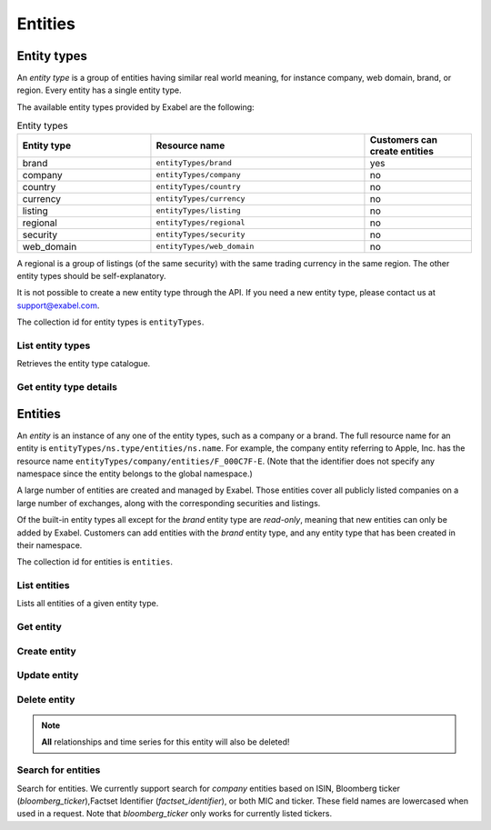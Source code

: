 
Entities
========

Entity types
************

An *entity type* is a group of entities having similar real world meaning, for instance company, web
domain, brand, or region. Every entity has a single entity type.

The available entity types provided by Exabel are the following:

.. list-table:: Entity types
    :widths: 25 40 20
    :header-rows: 1

    * - Entity type
      - Resource name
      - Customers can create entities
    * - brand
      - ``entityTypes/brand``
      - yes
    * - company
      - ``entityTypes/company``
      - no
    * - country
      - ``entityTypes/country``
      - no
    * - currency
      - ``entityTypes/currency``
      - no
    * - listing
      - ``entityTypes/listing``
      - no
    * - regional
      - ``entityTypes/regional``
      - no
    * - security
      - ``entityTypes/security``
      - no
    * - web_domain
      - ``entityTypes/web_domain``
      - no

A regional is a group of listings (of the same security) with the same trading currency in the same
region. The other entity types should be self-explanatory.

It is not possible to create a new entity type through the API. If you need a new entity type,
please contact us at support@exabel.com.


The collection id for entity types is ``entityTypes``.


List entity types
-----------------

Retrieves the entity type catalogue.

..  http:get:: /v1/entityTypes

    :query int pageSize: The maximum number of results to return. Defaults to 1000, which is also the maximum value
        of this field.
    :query string pageToken: The page token to resume the results from, as returned from a previous request to this
        method with the same query parameters.
    :resjson array entityTypes: The resulting entity types.
    :resjson string nextPageToken: The page token where the list continues. Can be sent to a subsequent query.
    :resjson int totalSize: The total number of results, irrespective of paging.

..  http:example:: curl wget python-requests

    GET /v1/entityTypes HTTP/1.1
    Host: data.api.exabel.com
    Accept: application/json
    X-Api-Key: API_KEY_GOES_HERE


    HTTP/1.1 200 OK
    Content-Type: application/json; charset=utf-8

    {
      "entityTypes": [
        {
          "name": "entityTypes/brand",
          "displayName": "Brands",
          "description": "Company brands",
          "readOnly": true
        },
        {
          "name": "entityTypes/region",
          "displayName": "Regions",
          "description": "Geographical regions",
          "readOnly": true
        },
        {
          "name": "entityTypes/customer1.factory",
          "displayName": "Factory",
          "description": "Factories"
        }
      ],
      "nextPageToken": "graph:entityTypes:customer1:factory",
      "totalSize": 3
    }


Get entity type details
-----------------------

..  http:get:: /v1/entityTypes/{entityTypeId}

    :resjson string name: Entity type resource name.
    :resjson string displayName: Entity type display name.
    :resjson string description: Entity type description.
    :resjson boolean readOnly: Whether this resource is read only.

..  http:example:: curl wget python-requests

    GET /v1/entityTypes/brand HTTP/1.1
    Host: data.api.exabel.com
    Accept: application/json
    X-Api-Key: API_KEY_GOES_HERE


    HTTP/1.1 200 OK
    Content-Type: application/json; charset=utf-8

    {
      "name": "entityTypes/brand",
      "displayName": "Brand",
      "description": "Brands owned by companies",
      "readOnly": true
    }


Entities
********

An `entity` is an instance of any one of the entity types, such as a company or a brand. The full
resource name for an entity is ``entityTypes/ns.type/entities/ns.name``. For example,
the company entity referring to Apple, Inc. has the resource name
``entityTypes/company/entities/F_000C7F-E``. (Note that the identifier does not specify any
namespace since the entity belongs to the global namespace.)

A large number of entities are created and managed by Exabel. Those entities cover all publicly
listed companies on a large number of exchanges, along with the corresponding securities and
listings.

Of the built-in entity types all except for the *brand* entity type are `read-only`, meaning that
new entities can only be added by Exabel. Customers can add entities with the *brand* entity type,
and any entity type that has been created in their namespace.

The collection id for entities is ``entities``.


List entities
-------------

Lists all entities of a given entity type.

..  http:get:: /v1/entityTypes/{entityTypeId}/entities

    :query int pageSize: The maximum number of results to return. Defaults to 1000, which is also the maximum value
        of this field.
    :query string pageToken: The page token to resume the results from, as returned from a previous request to this
        method with the same query parameters.
    :resjson array entities: The resulting entities.
    :resjson string nextPageToken: The page token where the list continues. Can be sent to a subsequent query.
    :resjson int totalSize: The total number of results, irrespective of paging.

..  http:example:: curl wget python-requests

    GET /v1/entityTypes/brand/entities HTTP/1.1
    Host: data.api.exabel.com
    Accept: application/json
    X-Api-Key: API_KEY_GOES_HERE


    HTTP/1.1 200 OK
    Content-Type: application/json; charset=utf-8

    {
      "entities": [
        {
          "name": "entityTypes/brand/entities/audi",
          "displayName": "Audi",
          "readOnly": true,
          "properties": {}
        },
        {
          "name": "entityTypes/brand/entities/customer1.skoda",
          "displayName": "Škoda",
          "properties": {}
        },
        {
          "name": "entityTypes/brand/entities/customer1.vw",
          "displayName": "VW",
          "properties": {}
        }
      ],
      "nextPageToken": "graph:entityTypes:brand:entities:customer1.vw",
      "totalSize": 3
    }

Get entity
----------

..  http:get:: /v1/entityTypes/{entityTypeId}/entities/{entityId}

    :resjson string name: Entity resource name.
    :resjson string displayName: Entity display name.
    :resjson string description: Entity description.
    :resjson boolean readOnly: Whether this resource is read only.
    :resjson object properties: Entity properties.


..  http:example:: curl wget python-requests

    GET /v1/entityTypes/brand/entities/customer1.skoda HTTP/1.1
    Host: data.api.exabel.com
    Accept: application/json
    X-Api-Key: API_KEY_GOES_HERE


    HTTP/1.1 200 OK
    Content-Type: application/json; charset=utf-8

      {
        "name": "entityTypes/brand/entities/customer1.skoda",
        "displayName": "Škoda",
        "properties": {}
      }


Create entity
-------------

..  http:post:: /v1/entityTypes/{entityTypeId}/entities

    :reqjson string name: Entity resource name on the format ``entityTypes/{entityTypeId}/entities/{entityId}``
        (required).
    :reqjson string displayName: Entity display name.
    :reqjson string description: Entity description.
    :reqjson object properties: Entity properties.

    :resjson string name: Entity resource name.
    :resjson string displayName: Entity display name.
    :resjson string description: Entity description.
    :resjson object properties: Entity properties.

..  http:example:: curl wget python-requests

    POST /v1/entityTypes/brand/entities HTTP/1.1
    Host: data.api.exabel.com
    Accept: application/json
    X-Api-Key: API_KEY_GOES_HERE
    Content-Type: application/json; charset=utf-8

    {
      "name": "entityTypes/brand/entities/customer1.skoda",
      "displayName": "Škoda"
    }


    HTTP/1.1 200 OK
    Content-Type: application/json; charset=utf-8

    {
      "name": "entityTypes/brand/entities/customer1.skoda",
      "displayName": "Škoda",
      "properties": {}
    }


Update entity
-------------

..  http:patch:: /v1/entityTypes/{entityTypeId}/entities/{entityId}

    :reqjson string displayName: Entity display name.
    :reqjson string description: Entity description.
    :reqjson object properties: Entity properties.
    :reqjson string updateMask: Field mask.

    :resjson string name: Entity resource name.
    :resjson string displayName: Entity display name.
    :resjson string description: Entity description.
    :resjson object properties: Entity properties.


..  http:example:: curl wget python-requests

    PATCH /v1/entityTypes/brand/entities/customer1.skoda HTTP/1.1
    Host: data.api.exabel.com
    Accept: application/json
    X-Api-Key: API_KEY_GOES_HERE
    Content-Type: application/json; charset=utf-8

    {
      "description": "Simply clever",
      "properties": {
        "brandType": "car"
      },
      "updateMask": "description,properties"
    }


    HTTP/1.1 200 OK
    Content-Type: application/json; charset=utf-8

    {
      "name": "entityTypes/brand/entities/customer1.skoda",
      "displayName": "Škoda",
      "description": "Simply clever",
      "properties": {
        "brandType": "car"
      },
    }


Delete entity
-------------

..  note:: **All** relationships and time series for this entity will also be deleted!

..  http:delete:: /v1/entityTypes/{entityTypeId}/entities/{entityId}

..  http:example:: curl wget python-requests

    DELETE /v1/entityTypes/brand/entities/customer1.skoda HTTP/1.1
    Host: data.api.exabel.com
    Accept: application/json
    X-Api-Key: API_KEY_GOES_HERE


    HTTP/1.1 200 OK


Search for entities
-------------------

Search for entities. We currently support search for *company* entities based on ISIN, Bloomberg
ticker (`bloomberg_ticker`),Factset Identifier (`factset_identifier`), or both MIC and ticker.
These field names are lowercased when used in a request. Note that `bloomberg_ticker` only works
for currently listed tickers.

..  http:post:: /v1/entityTypes/{entityTypeId}/entities:search

..  http:example:: curl wget python-requests

    POST /v1/entityTypes/company/entities:search HTTP/1.1
    Host: data.api.exabel.com
    Accept: application/json
    X-Api-Key: API_KEY_GOES_HERE
    Content-Type: application/json; charset=utf-8

    {
      "parent": "entityTypes/company",
      "terms": [{
          "field": "mic",
          "query": "XNAS"
        },
        {
          "field": "ticker",
          "query": "AAPL"
        }]
    }


    HTTP/1.1 200 OK
    Content-Type: application/json; charset=utf-8

    {
      "entities": [{
        "name": "entityTypes/company/entities/F_000C7F-E",
        "displayName": "Apple, Inc.",
        "readOnly": true,
        "properties": {}
      }]
    }

